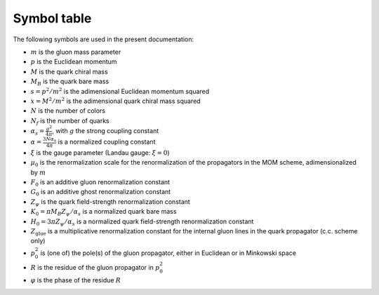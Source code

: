.. Copyright (C) 2022, Giorgio Comitini

.. This is part of the PySmeQcd Documentation.

.. See the file index.rst for copying conditions.


Symbol table
============

The following symbols are used in the present documentation:

- :math:`m` is the gluon mass parameter
- :math:`p` is the Euclidean momentum
- :math:`M` is the quark chiral mass
- :math:`M_{B}` is the quark bare mass
- :math:`s = p^{2}/m^{2}` is the adimensional Euclidean momentum squared
- :math:`x = M^{2}/m^{2}` is the adimensional quark chiral mass squared
- :math:`N` is the number of colors
- :math:`N_{f}` is the number of quarks
- :math:`\alpha_{s} = \frac{g^2}{4\pi}`\ , with :math:`g` the strong coupling constant
- :math:`\alpha = \frac{3N\alpha_{s}}{4\pi}` is a normalized coupling constant
- :math:`\xi` is the gauge parameter (Landau gauge: :math:`\xi = 0`)
- :math:`\mu_{0}` is the renormalization scale for the renormalization of the propagators in the MOM scheme, adimensionalized by :math:`m`
- :math:`F_{0}` is an additive gluon renormalization constant
- :math:`G_{0}` is an additive ghost renormalization constant
- :math:`Z_{\psi}` is the quark field-strength renormalization constant
- :math:`K_{0}=\pi M_{B} Z_{\psi}/\alpha_{s}` is a normalized quark bare mass
- :math:`H_{0}=3\pi Z_{\psi}/\alpha_{s}` is a normalized quark field-strength renormalization constant
- :math:`Z_{\text{glue}}` is a multiplicative renormalization constant for the internal gluon lines in the quark propagator (c.c. scheme only)
- :math:`p_{0}^{2}` is (one of) the pole(s) of the gluon propagator, either in Euclidean or in Minkowski space
- :math:`R` is the residue of the gluon propagator in :math:`p_{0}^{2}`
- :math:`\varphi` is the phase of the residue :math:`R`
